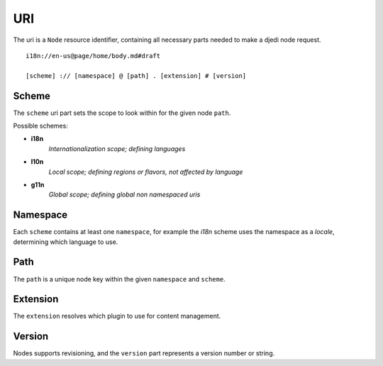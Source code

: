 .. _uri:

URI
===

The uri is a ``Node`` resource identifier, containing all necessary parts needed to make a djedi node request.

::

    i18n://en-us@page/home/body.md#draft

    [scheme] :// [namespace] @ [path] . [extension] # [version]


Scheme
------

The ``scheme`` uri part sets the scope to look within for the given node ``path``.

Possible schemes:

- **i18n**
    *Internationalization scope; defining languages*

- **l10n**
    *Local scope; defining regions or flavors, not affected by language*

- **g11n**
    *Global scope; defining global non namespaced uris*


Namespace
---------

Each ``scheme`` contains at least one ``namespace``, for example the `i18n` scheme uses the namespace as a `locale`, determining which language to use.


Path
----

The ``path`` is a unique node key within the given ``namespace`` and ``scheme``.


Extension
---------

The ``extension`` resolves which plugin to use for content management.


Version
-------

Nodes supports revisioning, and the ``version`` part represents a version number or string.
